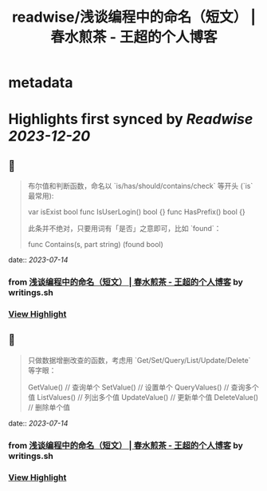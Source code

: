 :PROPERTIES:
:title: readwise/浅谈编程中的命名（短文） | 春水煎茶 - 王超的个人博客
:END:


* metadata
:PROPERTIES:
:author: [[writings.sh]]
:full-title: "浅谈编程中的命名（短文） | 春水煎茶 - 王超的个人博客"
:category: [[articles]]
:url: https://writings.sh/post/naming
:image-url: https://readwise-assets.s3.amazonaws.com/static/images/article4.6bc1851654a0.png
:END:

* Highlights first synced by [[Readwise]] [[2023-12-20]]
** 📌
#+BEGIN_QUOTE
布尔值和判断函数，命名以 `is/has/should/contains/check` 等开头 (`is` 最常用):

    var isExist bool
    func IsUserLogin() bool {}
    func HasPrefix() bool {}
    

此条并不绝对，只要用词有「是否」之意即可，比如 `found`：

    func Contains(s, part string) (found bool) 
#+END_QUOTE
    date:: [[2023-07-14]]
*** from _浅谈编程中的命名（短文） | 春水煎茶 - 王超的个人博客_ by writings.sh
*** [[https://read.readwise.io/read/01h59dsj9cfxph5q4jcd4amszn][View Highlight]]
** 📌
#+BEGIN_QUOTE
只做数据增删改查的函数，考虑用 `Get/Set/Query/List/Update/Delete` 等字眼：

    GetValue()     // 查询单个
    SetValue()     // 设置单个
    QueryValues()  // 查询多个值
    ListValues()   // 列出多个值
    UpdateValue()  // 更新单个值
    DeleteValue()  // 删除单个值 
#+END_QUOTE
    date:: [[2023-07-14]]
*** from _浅谈编程中的命名（短文） | 春水煎茶 - 王超的个人博客_ by writings.sh
*** [[https://read.readwise.io/read/01h59dsyn1zvzvqwrqcxyyzn6c][View Highlight]]